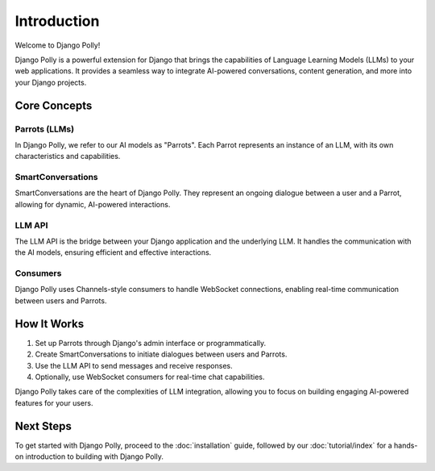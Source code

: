 Introduction
============

Welcome to Django Polly!

Django Polly is a powerful extension for Django that brings the capabilities of Language Learning Models (LLMs) to your web applications. It provides a seamless way to integrate AI-powered conversations, content generation, and more into your Django projects.

Core Concepts
-------------

Parrots (LLMs)
^^^^^^^^^^^^^^

In Django Polly, we refer to our AI models as "Parrots". Each Parrot represents an instance of an LLM, with its own characteristics and capabilities.

SmartConversations
^^^^^^^^^^^^^^^^^^

SmartConversations are the heart of Django Polly. They represent an ongoing dialogue between a user and a Parrot, allowing for dynamic, AI-powered interactions.

LLM API
^^^^^^^

The LLM API is the bridge between your Django application and the underlying LLM. It handles the communication with the AI models, ensuring efficient and effective interactions.

Consumers
^^^^^^^^^

Django Polly uses Channels-style consumers to handle WebSocket connections, enabling real-time communication between users and Parrots.

How It Works
------------

1. Set up Parrots through Django's admin interface or programmatically.
2. Create SmartConversations to initiate dialogues between users and Parrots.
3. Use the LLM API to send messages and receive responses.
4. Optionally, use WebSocket consumers for real-time chat capabilities.

Django Polly takes care of the complexities of LLM integration, allowing you to focus on building engaging AI-powered features for your users.

Next Steps
----------

To get started with Django Polly, proceed to the :doc:`installation` guide, followed by our :doc:`tutorial/index` for a hands-on introduction to building with Django Polly.